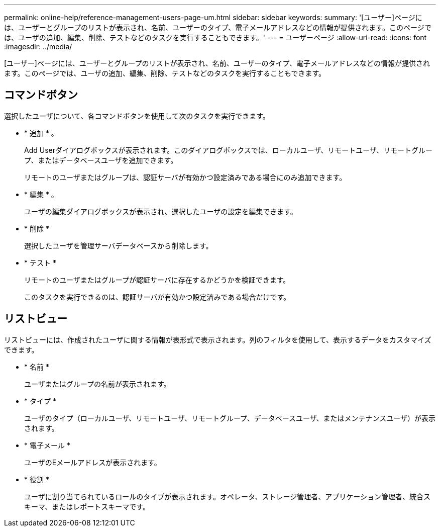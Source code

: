 ---
permalink: online-help/reference-management-users-page-um.html 
sidebar: sidebar 
keywords:  
summary: '[ユーザー]ページには、ユーザーとグループのリストが表示され、名前、ユーザーのタイプ、電子メールアドレスなどの情報が提供されます。このページでは、ユーザの追加、編集、削除、テストなどのタスクを実行することもできます。' 
---
= ユーザーページ
:allow-uri-read: 
:icons: font
:imagesdir: ../media/


[role="lead"]
[ユーザー]ページには、ユーザーとグループのリストが表示され、名前、ユーザーのタイプ、電子メールアドレスなどの情報が提供されます。このページでは、ユーザの追加、編集、削除、テストなどのタスクを実行することもできます。



== コマンドボタン

選択したユーザについて、各コマンドボタンを使用して次のタスクを実行できます。

* * 追加 * 。
+
Add Userダイアログボックスが表示されます。このダイアログボックスでは、ローカルユーザ、リモートユーザ、リモートグループ、またはデータベースユーザを追加できます。

+
リモートのユーザまたはグループは、認証サーバが有効かつ設定済みである場合にのみ追加できます。

* * 編集 * 。
+
ユーザの編集ダイアログボックスが表示され、選択したユーザの設定を編集できます。

* * 削除 *
+
選択したユーザを管理サーバデータベースから削除します。

* * テスト *
+
リモートのユーザまたはグループが認証サーバに存在するかどうかを検証できます。

+
このタスクを実行できるのは、認証サーバが有効かつ設定済みである場合だけです。





== リストビュー

リストビューには、作成されたユーザに関する情報が表形式で表示されます。列のフィルタを使用して、表示するデータをカスタマイズできます。

* * 名前 *
+
ユーザまたはグループの名前が表示されます。

* * タイプ *
+
ユーザのタイプ（ローカルユーザ、リモートユーザ、リモートグループ、データベースユーザ、またはメンテナンスユーザ）が表示されます。

* * 電子メール *
+
ユーザのEメールアドレスが表示されます。

* * 役割 *
+
ユーザに割り当てられているロールのタイプが表示されます。オペレータ、ストレージ管理者、アプリケーション管理者、統合スキーマ、またはレポートスキーマです。


